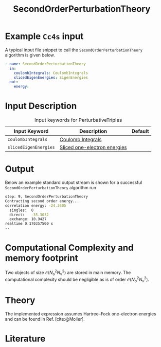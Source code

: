 :PROPERTIES:
:ID: SecondOrderPerturbationTheory
:END:
#+title: SecondOrderPerturbationTheory
# #+OPTIONS: toc:nil

* Example =Cc4s= input

A typical input file snippet to call the =SecondOrderPerturbationTheory= algorithm is given below.

#+begin_src yaml
- name: SecondOrderPerturbationTheory
  in:
    coulombIntegrals: CoulombIntegrals
    slicedEigenEnergies: EigenEnergies
  out:
    energy:
#+end_src


* Input Description

#+caption: Input keywords for PerturbativeTriples
| Input Keyword         | Description                    | Default |
|-----------------------+--------------------------------+---------|
| =coulombIntegrals=    | [[id:CoulombIntegrals][Coulomb Integrals]]              |         |
| =slicedEigenEnergies= | [[id:SlicedEigenEnergies][Sliced one-electron energies]]   |         |


* Output

Below an example standard output stream is shown for a successful =SecondOrderPerturbationTheory= algorithm run


#+begin_src sh
step: 9, SecondOrderPerturbationTheory
Contracting second order energy...
correlation energy: -24.3605
  singles:  0
  direct:   -35.3032
  exchange: 10.9427
realtime 0.170357500 s
--
#+end_src

* Computational Complexity and memory footprint
Two objects of size $\mathcal{O}{(N_\mathrm{o}^2 N_\mathrm{v}^2)}$ are stored in main memory. The computational complexity should be negligible as is of order $\mathcal{O}{(N_o^2 N_v^2)}$.

* Theory
The implemented expression assumes Hartree--Fock one-electron energies
and can be found in Ref. [cite:@Moller].

* Literature
#+print_bibliography:
